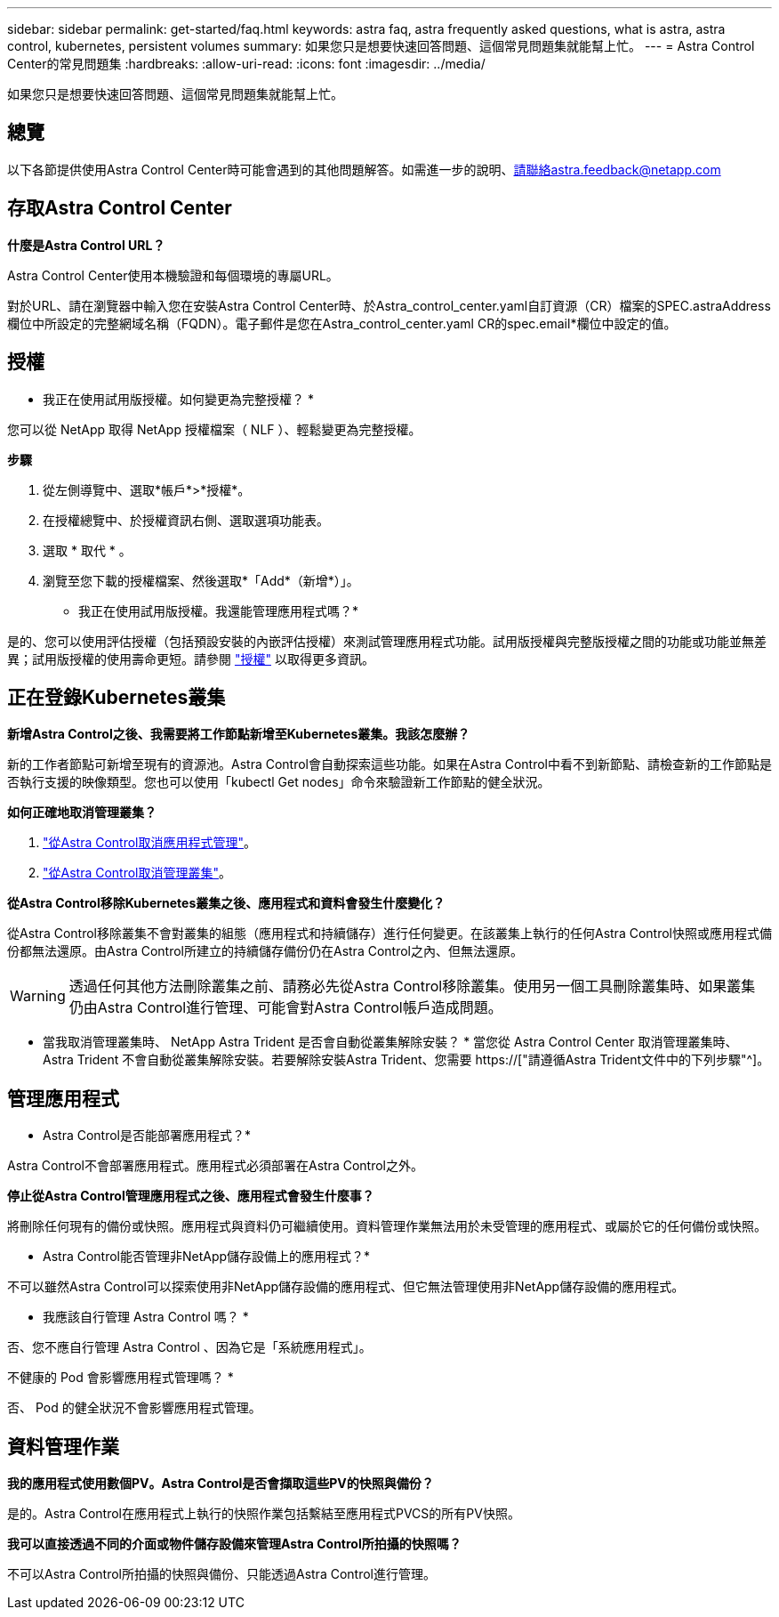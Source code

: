 ---
sidebar: sidebar 
permalink: get-started/faq.html 
keywords: astra faq, astra frequently asked questions, what is astra, astra control, kubernetes, persistent volumes 
summary: 如果您只是想要快速回答問題、這個常見問題集就能幫上忙。 
---
= Astra Control Center的常見問題集
:hardbreaks:
:allow-uri-read: 
:icons: font
:imagesdir: ../media/


[role="lead"]
如果您只是想要快速回答問題、這個常見問題集就能幫上忙。



== 總覽

以下各節提供使用Astra Control Center時可能會遇到的其他問題解答。如需進一步的說明、請聯絡astra.feedback@netapp.com



== 存取Astra Control Center

*什麼是Astra Control URL？*

Astra Control Center使用本機驗證和每個環境的專屬URL。

對於URL、請在瀏覽器中輸入您在安裝Astra Control Center時、於Astra_control_center.yaml自訂資源（CR）檔案的SPEC.astraAddress欄位中所設定的完整網域名稱（FQDN）。電子郵件是您在Astra_control_center.yaml CR的spec.email*欄位中設定的值。



== 授權

* 我正在使用試用版授權。如何變更為完整授權？ *

您可以從 NetApp 取得 NetApp 授權檔案（ NLF ）、輕鬆變更為完整授權。

*步驟*

. 從左側導覽中、選取*帳戶*>*授權*。
. 在授權總覽中、於授權資訊右側、選取選項功能表。
. 選取 * 取代 * 。
. 瀏覽至您下載的授權檔案、然後選取*「Add*（新增*）」。


* 我正在使用試用版授權。我還能管理應用程式嗎？*

是的、您可以使用評估授權（包括預設安裝的內嵌評估授權）來測試管理應用程式功能。試用版授權與完整版授權之間的功能或功能並無差異；試用版授權的使用壽命更短。請參閱 link:../concepts/licensing.html["授權"^] 以取得更多資訊。



== 正在登錄Kubernetes叢集

*新增Astra Control之後、我需要將工作節點新增至Kubernetes叢集。我該怎麼辦？*

新的工作者節點可新增至現有的資源池。Astra Control會自動探索這些功能。如果在Astra Control中看不到新節點、請檢查新的工作節點是否執行支援的映像類型。您也可以使用「kubectl Get nodes」命令來驗證新工作節點的健全狀況。

*如何正確地取消管理叢集？*

. link:../use/unmanage.html["從Astra Control取消應用程式管理"]。
. link:../use/unmanage.html#stop-managing-compute["從Astra Control取消管理叢集"]。


*從Astra Control移除Kubernetes叢集之後、應用程式和資料會發生什麼變化？*

從Astra Control移除叢集不會對叢集的組態（應用程式和持續儲存）進行任何變更。在該叢集上執行的任何Astra Control快照或應用程式備份都無法還原。由Astra Control所建立的持續儲存備份仍在Astra Control之內、但無法還原。


WARNING: 透過任何其他方法刪除叢集之前、請務必先從Astra Control移除叢集。使用另一個工具刪除叢集時、如果叢集仍由Astra Control進行管理、可能會對Astra Control帳戶造成問題。

* 當我取消管理叢集時、 NetApp Astra Trident 是否會自動從叢集解除安裝？ * 當您從 Astra Control Center 取消管理叢集時、 Astra Trident 不會自動從叢集解除安裝。若要解除安裝Astra Trident、您需要 https://["請遵循Astra Trident文件中的下列步驟"^]。



== 管理應用程式

* Astra Control是否能部署應用程式？*

Astra Control不會部署應用程式。應用程式必須部署在Astra Control之外。

*停止從Astra Control管理應用程式之後、應用程式會發生什麼事？*

將刪除任何現有的備份或快照。應用程式與資料仍可繼續使用。資料管理作業無法用於未受管理的應用程式、或屬於它的任何備份或快照。

* Astra Control能否管理非NetApp儲存設備上的應用程式？*

不可以雖然Astra Control可以探索使用非NetApp儲存設備的應用程式、但它無法管理使用非NetApp儲存設備的應用程式。

* 我應該自行管理 Astra Control 嗎？ *

否、您不應自行管理 Astra Control 、因為它是「系統應用程式」。

不健康的 Pod 會影響應用程式管理嗎？ *

否、 Pod 的健全狀況不會影響應用程式管理。



== 資料管理作業

*我的應用程式使用數個PV。Astra Control是否會擷取這些PV的快照與備份？*

是的。Astra Control在應用程式上執行的快照作業包括繫結至應用程式PVCS的所有PV快照。

*我可以直接透過不同的介面或物件儲存設備來管理Astra Control所拍攝的快照嗎？*

不可以Astra Control所拍攝的快照與備份、只能透過Astra Control進行管理。

